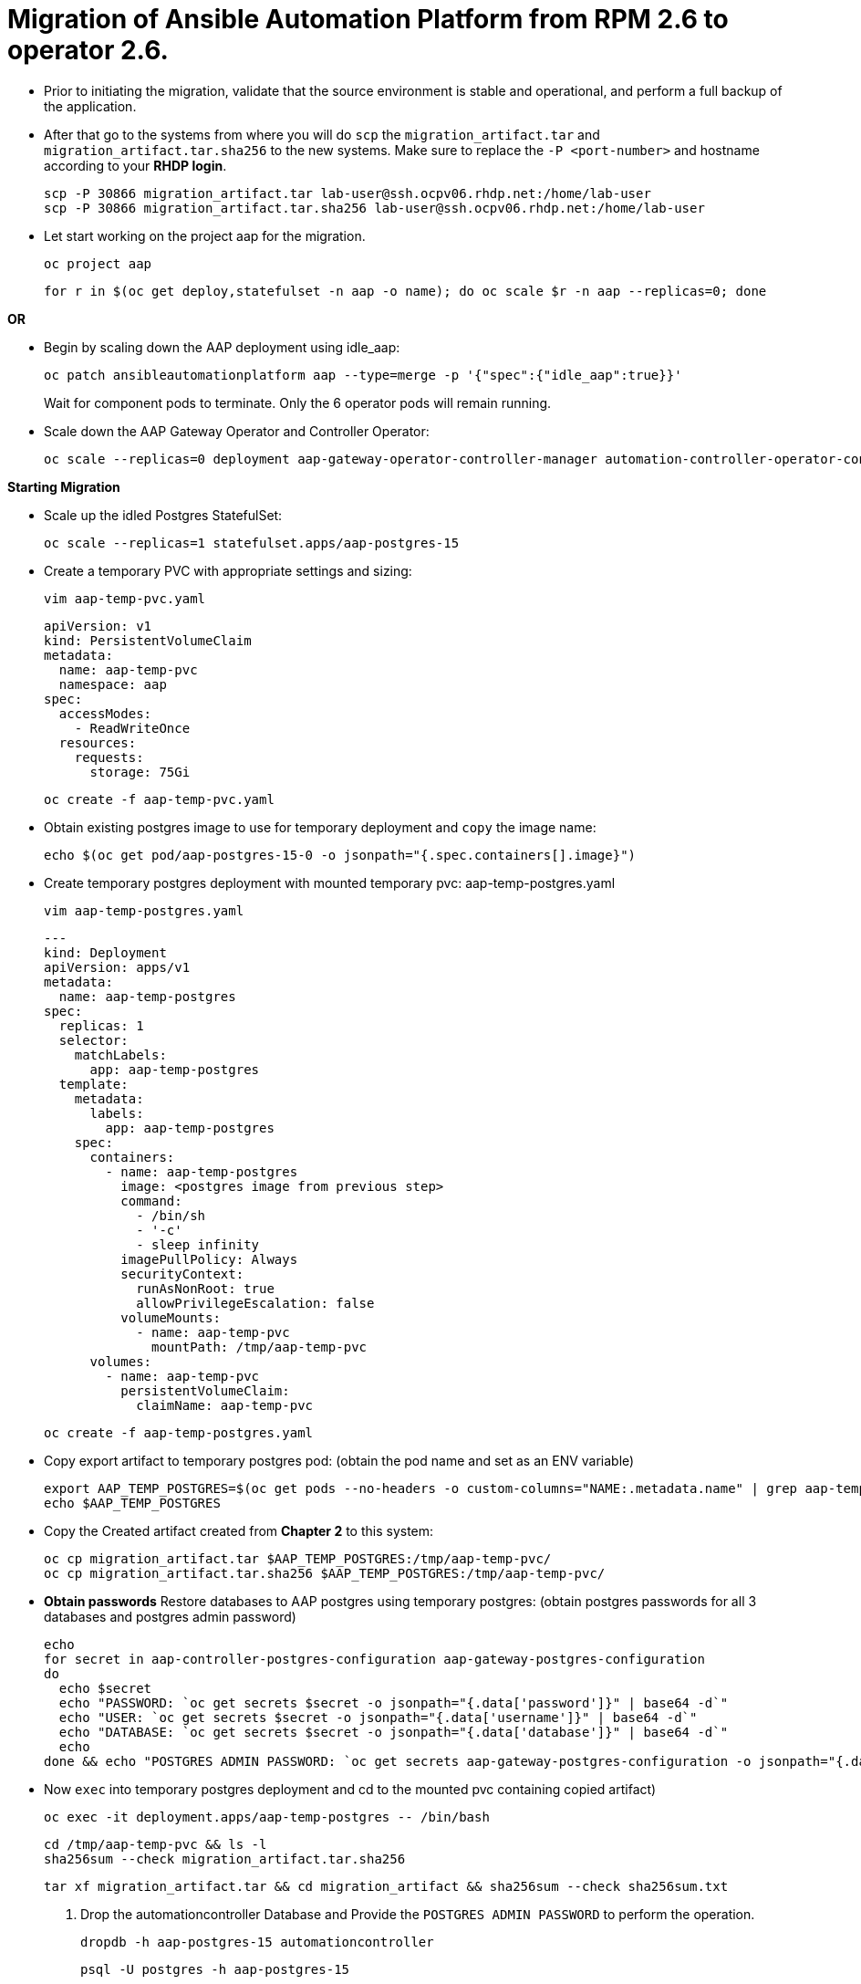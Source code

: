 = Migration of Ansible Automation Platform from RPM 2.6 to operator 2.6. 

- Prior to initiating the migration, validate that the source environment is stable and operational, and perform a full backup of the application.

- After that go to the systems from where you will do `scp` the `migration_artifact.tar` and `migration_artifact.tar.sha256` to the new systems. Make sure to replace the `-P <port-number>` and hostname according to your *RHDP login*. 
+
[source,bash,role=execute]
----
scp -P 30866 migration_artifact.tar lab-user@ssh.ocpv06.rhdp.net:/home/lab-user
scp -P 30866 migration_artifact.tar.sha256 lab-user@ssh.ocpv06.rhdp.net:/home/lab-user
----

- Let start working on the project aap for the migration. 
+ 
[source,bash,role=execute]
----
oc project aap
----
+ 
[source,bash,role=execute]
----
for r in $(oc get deploy,statefulset -n aap -o name); do oc scale $r -n aap --replicas=0; done
----

*OR*

- Begin by scaling down the AAP deployment using idle_aap:
+ 
[source,bash,role=execute]
----
oc patch ansibleautomationplatform aap --type=merge -p '{"spec":{"idle_aap":true}}'
----
+
Wait for component pods to terminate. Only the 6 operator pods will remain running.

- Scale down the AAP Gateway Operator and Controller Operator:
+ 
[source,bash,role=execute]
----
oc scale --replicas=0 deployment aap-gateway-operator-controller-manager automation-controller-operator-controller-manager
----

*Starting Migration*

- Scale up the idled Postgres StatefulSet:
+ 
[source,bash,role=execute]
----
oc scale --replicas=1 statefulset.apps/aap-postgres-15
----

- Create a temporary PVC with appropriate settings and sizing:
+ 
[source,bash,role=execute]
----
vim aap-temp-pvc.yaml
----
+ 
[source,bash,role=execute]
----
apiVersion: v1
kind: PersistentVolumeClaim
metadata:
  name: aap-temp-pvc
  namespace: aap
spec:
  accessModes:
    - ReadWriteOnce
  resources:
    requests:
      storage: 75Gi
----
+
[source,bash,role=execute]
----
oc create -f aap-temp-pvc.yaml
----

- Obtain existing postgres image to use for temporary deployment and `copy` the image name:
+ 
[source,bash,role=execute]
----
echo $(oc get pod/aap-postgres-15-0 -o jsonpath="{.spec.containers[].image}")
----

- Create temporary postgres deployment with mounted temporary pvc: aap-temp-postgres.yaml
+ 
[source,bash,role=execute]
----
vim aap-temp-postgres.yaml
----
+ 
[source,bash,role=execute]
----
---
kind: Deployment
apiVersion: apps/v1
metadata:
  name: aap-temp-postgres
spec:
  replicas: 1
  selector:
    matchLabels:
      app: aap-temp-postgres
  template:
    metadata:
      labels:
        app: aap-temp-postgres
    spec:
      containers:
        - name: aap-temp-postgres
          image: <postgres image from previous step>
          command:
            - /bin/sh
            - '-c'
            - sleep infinity
          imagePullPolicy: Always
          securityContext:
            runAsNonRoot: true
            allowPrivilegeEscalation: false
          volumeMounts:
            - name: aap-temp-pvc
              mountPath: /tmp/aap-temp-pvc
      volumes:
        - name: aap-temp-pvc
          persistentVolumeClaim:
            claimName: aap-temp-pvc
----

+ 
[source,bash,role=execute]
----
oc create -f aap-temp-postgres.yaml
----

- Copy export artifact to temporary postgres pod:
(obtain the pod name and set as an ENV variable)
+ 
[source,bash,role=execute]
----
export AAP_TEMP_POSTGRES=$(oc get pods --no-headers -o custom-columns="NAME:.metadata.name" | grep aap-temp-postgres)
echo $AAP_TEMP_POSTGRES
----

- Copy the Created artifact created from *Chapter 2* to this system: 
+ 
[source,bash,role=execute]
----
oc cp migration_artifact.tar $AAP_TEMP_POSTGRES:/tmp/aap-temp-pvc/
oc cp migration_artifact.tar.sha256 $AAP_TEMP_POSTGRES:/tmp/aap-temp-pvc/
----

- *Obtain passwords* Restore databases to AAP postgres using temporary postgres: (obtain postgres passwords for all 3 databases and postgres admin password)
+ 
[source,bash,role=execute]
----
echo
for secret in aap-controller-postgres-configuration aap-gateway-postgres-configuration
do
  echo $secret
  echo "PASSWORD: `oc get secrets $secret -o jsonpath="{.data['password']}" | base64 -d`"
  echo "USER: `oc get secrets $secret -o jsonpath="{.data['username']}" | base64 -d`"
  echo "DATABASE: `oc get secrets $secret -o jsonpath="{.data['database']}" | base64 -d`"
  echo
done && echo "POSTGRES ADMIN PASSWORD: `oc get secrets aap-gateway-postgres-configuration -o jsonpath="{.data['postgres_admin_password']}" | base64 -d`"
----

- Now `exec` into temporary postgres deployment and cd to the mounted pvc containing copied artifact) 
+ 
[source,bash,role=execute]
----
oc exec -it deployment.apps/aap-temp-postgres -- /bin/bash
----
+ 
[source,bash,role=execute]
----
cd /tmp/aap-temp-pvc && ls -l
sha256sum --check migration_artifact.tar.sha256 
----
+ 
[source,bash,role=execute]
----
tar xf migration_artifact.tar && cd migration_artifact && sha256sum --check sha256sum.txt
----

. Drop the automationcontroller Database and Provide the `POSTGRES ADMIN PASSWORD` to perform the operation.
+ 
[source,bash,role=execute]
----
dropdb -h aap-postgres-15 automationcontroller
----
+ 
[source,bash,role=execute]
----
psql -U postgres -h aap-postgres-15
----
+ 
[source,bash,role=execute]
----
postgres=# ALTER USER automationcontroller CREATEDB;
postgres=\q
----

. Create a new database called automationcontroller using autoamtion Controller passowrd from *Obtain password* step in config `aap-controller-postgres-configuration`:
+ 
[source,bash,role=execute]
----
createdb -h aap-postgres-15 -U automationcontroller automationcontroller
----

.. Revert temporary user permission and Provide the `POSTGRES ADMIN PASSWORD` to perform the operation.
+ 
[source,bash,role=execute]
----
psql -U postgres -h aap-postgres-15

postgres=# ALTER USER automationcontroller NOCREATEDB;
postgres=# \q
----

.. Restoring the database form the migration_artifact directory from the container and please make sure to provide their repecitve database passowrd while resotring the database. 
+ 
[source,bash,role=execute]
----
pg_restore --clean --if-exists --no-owner -h aap-postgres-15 -U automationcontroller -d automationcontroller controller/automationcontroller.pgc
----
+ 
[source,bash,role=execute]
----
cat secrets.yml  
----
+ 
[source,bash,role=execute]
----
exit
----

- Replace db field encryption secrets:
+ 
[source,bash,role=execute]
----
oc set data secret/aap-controller-secret-key secret_key="<unencoded controller_secret_key value from secrets.yml>"
---- 

- Clean up Temporary Postgres and PVC:
+ 
[source,bash,role=execute]
----
oc delete -f aap-temp-postgres.yaml
----
+ 
[source,bash,role=execute]
----
oc delete -f aap-temp-pvc.yaml
---- 

*Migration done*

*Lets Scale the pods up*

. Run the below command and wait for 15 minutes to bring the servies up and access the nodes. 
+ 
[source,bash,role=execute]
----
for r in $(oc get deploy,statefulset -n aap -o name); do oc scale $r -n aap --replicas=1; done
----

*OR*

. Scale the Gateway and Controller Operators back up and wait for the gateway operator reconciliation loop to complete (postgres statefulset will be set back to idle)
+ 
[source,bash,role=execute]
----
oc scale --replicas=1 deployment aap-gateway-operator-controller-manager automation-controller-operator-controller-manager
---- 

. Scale AAP back up using idle_aap
+ 
[source,bash,role=execute]
----
oc patch ansibleautomationplatform aap --type=merge -p '{"spec":{"idle_aap":false}}'
----

*Verify you are able to access it via GUI*

-  Wait for aap-gateway pod to be running and clean up old service endpoints:
+ 
[source,bash]
----
(wait for pod to be running)
pod/aap-gateway-6c989b846c-47b9l 2/2 Running 0 45s
----

*Once you can access the GUI*

-  Run aap-gateway-manage to deprovision instances which are not needed. if there is any:
+ 
[source,bash,role=execute]
----
export AAP_CONTROLLER_POD=$(oc get pods --no-headers -o  custom-columns="Name:metadata.name" | grep aap-controller-task)
echo $AAP_CONTROLLER_POD
----
+ 
[source,bash,role=execute]
----
oc exec -it $AAP_CONTROLLER_POD -- /bin/bash
----

- In the controller pod run:
+
[source,bash,role=execute]
----
awx-manage list_instances
----
+
[source,bash,role=execute]
----
awx-manage deprovision_instance --host=node1.example.org
awx-manage deprovision_instance --host=node2.example.org
---- 
